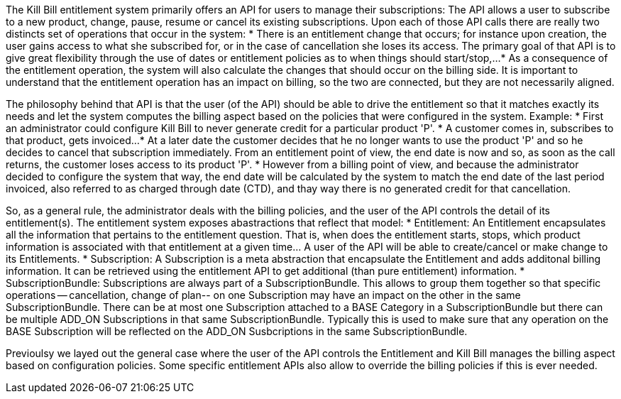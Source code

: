 The Kill Bill entitlement system primarily offers an API for users to manage their subscriptions: The API allows a user to subscribe to a new product, change, pause, resume or cancel its existing subscriptions. Upon each of those API calls there are really two distincts set of operations that occur in the system:
* There is an entitlement change that occurs; for instance upon creation, the user gains access to what she subscribed for, or in the case of cancellation she loses its access. The primary goal of that API is to give great flexibility through the use of dates or entitlement policies as to when things should start/stop,... 
* As a consequence of the entitlement operation, the system will also calculate the changes that should occur on the billing side. It is important to understand that the entitlement operation has an impact on billing, so the two are connected, but they are not necessarily aligned.

The philosophy behind that API is that the user (of the API) should be able to drive the entitlement so that it matches exactly its needs and let the system computes the billing aspect based on the policies that were configured in the system. Example:
* First an administrator could configure Kill Bill to never generate credit for a particular product 'P'.
* A customer comes in, subscribes to that product, gets invoiced...
* At a later date the customer decides that he no longer wants to use the product 'P' and so he decides to cancel that subscription immediately. From an entitlement point of view, the end date is now and so, as soon as the call returns, the customer loses access to its product 'P'.
* However from a billing point of view, and because the administrator decided to configure the system that way, the end date will be calculated by the system to match the end date of the last period invoiced, also referred to as charged through date (CTD), and thay way there is no generated credit for that cancellation.

So, as a general rule, the administrator deals with the billing policies, and the user of the API controls the detail of its entitlement(s). The entitlement system exposes abastractions that reflect that model:
* Entitlement: An Entitlement encapsulates all the information that pertains to the entitlement question. That is, when does the entitlement starts, stops, which product information is associated with that entitlement at a given time... A user of the API will be able to create/cancel or make change to its Entitlements. 
* Subscription: A Subscription is a meta abstraction that encapsulate the Entitlement and adds additonal billing information. It can be retrieved using the entitlement API to get additional (than pure entitlement) information.
* SubscriptionBundle: Subscriptions are always part of a SubscriptionBundle. This allows to group them together so that specific operations -- cancellation, change of plan-- on one Subscription may have an impact on the other in the same SubscriptionBundle. There can be at most one Subscription attached to a BASE Category in a SubscriptionBundle but there can be multiple ADD_ON Subscriptions in that same SubscriptionBundle. Typically this is used to make sure that any operation on the BASE Subscription will be reflected on the ADD_ON Susbcriptions in the same SubscriptionBundle. 

Previoulsy we layed out the general case where the user of the API controls the Entitlement and Kill Bill manages the billing aspect based on configuration policies. Some specific entitlement APIs also allow to override the billing policies if this is ever needed.

